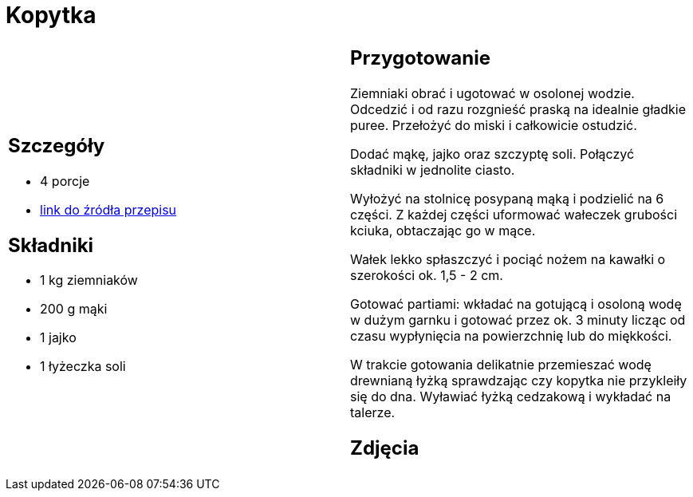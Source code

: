 = Kopytka

[cols=".<a,.<a"]
[frame=none]
[grid=none]
|===
|
== Szczegóły
* 4 porcje
* https://www.kwestiasmaku.com/przepis/kopytka[link do źródła przepisu]

== Składniki
* 1 kg ziemniaków
* 200 g mąki
* 1 jajko
* 1 łyżeczka soli

|
== Przygotowanie
Ziemniaki obrać i ugotować w osolonej wodzie. Odcedzić i od razu rozgnieść praską na idealnie gładkie puree. Przełożyć do miski i całkowicie ostudzić.

Dodać mąkę, jajko oraz szczyptę soli. Połączyć składniki w jednolite ciasto.

Wyłożyć na stolnicę posypaną mąką i podzielić na 6 części. Z każdej części uformować wałeczek grubości kciuka, obtaczając go w mące.

Wałek lekko spłaszczyć i pociąć nożem na kawałki o szerokości ok. 1,5 - 2 cm.

Gotować partiami: wkładać na gotującą i osoloną wodę w dużym garnku i gotować przez ok. 3 minuty licząc od czasu wypłynięcia na powierzchnię lub do miękkości.

W trakcie gotowania delikatnie przemieszać wodę drewnianą łyżką sprawdzając czy kopytka nie przykleiły się do dna. Wyławiać łyżką cedzakową i wykładać na talerze.

== Zdjęcia
|===

